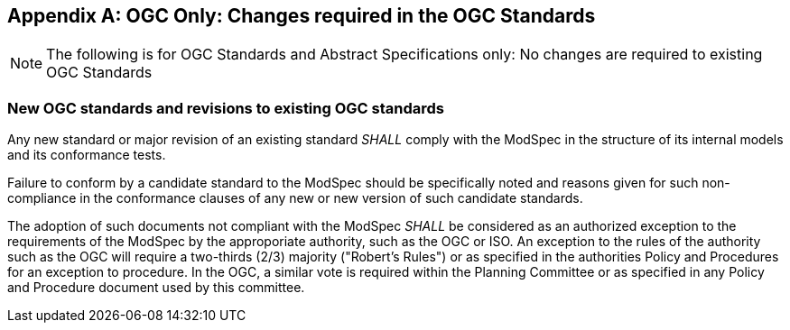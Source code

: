 [[annex-B]]
[appendix,obligation=normative]
== OGC Only: Changes required in the OGC Standards

NOTE: The following is for OGC Standards and Abstract Specifications only: No changes are required to existing OGC Standards

=== New OGC standards and revisions to existing OGC standards

Any new standard or major revision of an existing standard _SHALL_
comply with the ModSpec in the structure of its internal models and its
conformance tests.

Failure to conform by a candidate standard to the ModSpec should be specifically
noted and reasons given for such non-compliance in the conformance clauses of any
new or new version of such candidate standards.

The adoption of such documents not compliant with the ModSpec _SHALL_ be
considered as an authorized exception to the requirements of the ModSpec by the
approporiate authority, such as the OGC or ISO. An exception
to the rules of the authority such as the OGC will require a two-thirds (2/3) majority ("Robert's
Rules") or as specified in the authorities Policy and Procedures for an exception to
procedure. In the OGC, a similar vote is required within the Planning Committee or as specified
in any Policy and Procedure document used by this committee.

